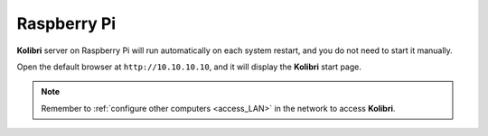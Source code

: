 .. _access_rpi:

Raspberry Pi
############

**Kolibri** server on Raspberry Pi will run automatically on each system restart, and you do not need to start it manually. 

Open the default browser at ``http://10.10.10.10``, and it will display the **Kolibri** start page.

.. note::
  Remember to :ref:`configure other computers <access_LAN>` in the network to access **Kolibri**.  


.. TO-DO (image)




